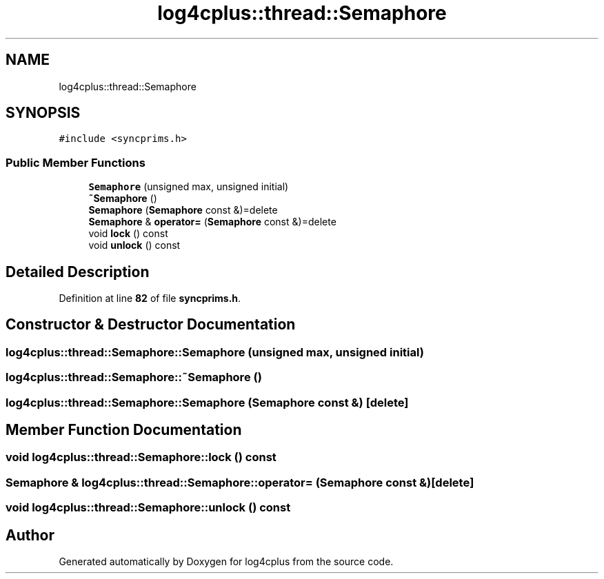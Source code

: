 .TH "log4cplus::thread::Semaphore" 3 "Fri Sep 20 2024" "Version 2.1.0" "log4cplus" \" -*- nroff -*-
.ad l
.nh
.SH NAME
log4cplus::thread::Semaphore
.SH SYNOPSIS
.br
.PP
.PP
\fC#include <syncprims\&.h>\fP
.SS "Public Member Functions"

.in +1c
.ti -1c
.RI "\fBSemaphore\fP (unsigned max, unsigned initial)"
.br
.ti -1c
.RI "\fB~Semaphore\fP ()"
.br
.ti -1c
.RI "\fBSemaphore\fP (\fBSemaphore\fP const &)=delete"
.br
.ti -1c
.RI "\fBSemaphore\fP & \fBoperator=\fP (\fBSemaphore\fP const &)=delete"
.br
.ti -1c
.RI "void \fBlock\fP () const"
.br
.ti -1c
.RI "void \fBunlock\fP () const"
.br
.in -1c
.SH "Detailed Description"
.PP 
Definition at line \fB82\fP of file \fBsyncprims\&.h\fP\&.
.SH "Constructor & Destructor Documentation"
.PP 
.SS "log4cplus::thread::Semaphore::Semaphore (unsigned max, unsigned initial)"

.SS "log4cplus::thread::Semaphore::~Semaphore ()"

.SS "log4cplus::thread::Semaphore::Semaphore (\fBSemaphore\fP const &)\fC [delete]\fP"

.SH "Member Function Documentation"
.PP 
.SS "void log4cplus::thread::Semaphore::lock () const"

.SS "\fBSemaphore\fP & log4cplus::thread::Semaphore::operator= (\fBSemaphore\fP const &)\fC [delete]\fP"

.SS "void log4cplus::thread::Semaphore::unlock () const"


.SH "Author"
.PP 
Generated automatically by Doxygen for log4cplus from the source code\&.
